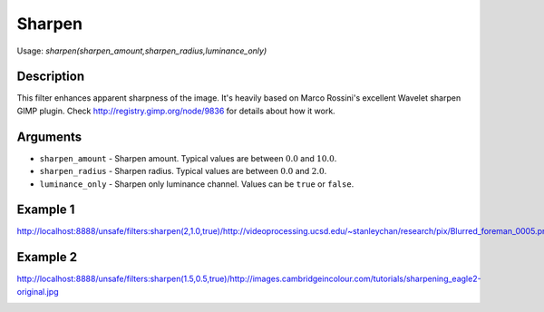Sharpen
=======

Usage: `sharpen(sharpen\_amount,sharpen\_radius,luminance\_only)`

Description
-----------

This filter enhances apparent sharpness of the image. It's heavily based
on Marco Rossini's excellent Wavelet sharpen GIMP plugin. Check
`<http://registry.gimp.org/node/9836>`_ for details about how it work.

Arguments
---------

-  ``sharpen_amount`` - Sharpen amount. Typical values are between :math:`0.0` and
   :math:`10.0`.
-  ``sharpen_radius`` - Sharpen radius. Typical values are between :math:`0.0` and
   :math:`2.0`.
-  ``luminance_only`` - Sharpen only luminance channel. Values can be
   ``true`` or ``false``.

Example 1
---------

.. image:: images/man_before_sharpen.png
    :alt: Picture before the sharpen filter

`<http://localhost:8888/unsafe/filters:sharpen(2,1.0,true)/http://videoprocessing.ucsd.edu/~stanleychan/research/pix/Blurred_foreman_0005.png>`_

.. image:: images/man_after_sharpen.png
    :alt: Picture after the sharpen filter

Example 2
---------

.. image:: images/eagle_before_sharpen.jpg
    :alt: Picture before the sharpen filter

`<http://localhost:8888/unsafe/filters:sharpen(1.5,0.5,true)/http://images.cambridgeincolour.com/tutorials/sharpening_eagle2-original.jpg>`_

.. image:: images/eagle_after_sharpen.jpg
    :alt: Picture after the sharpen filter
